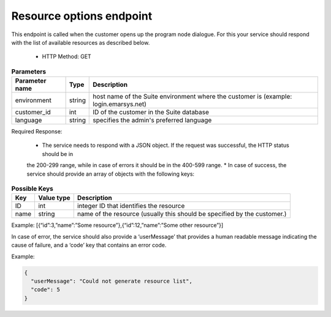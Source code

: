 Resource options endpoint
=========================

This endpoint is called when the customer opens up the program node dialogue. For this your service
should respond with the list of available resources as described below.

 * HTTP Method: GET

.. list-table:: **Parameters**
   :header-rows: 1

   * - Parameter name
     - Type
     - Description
   * - environment
     - string
     - host name of the Suite environment where the customer is (example: login.emarsys.net)
   * - customer_id
     - int
     - ID of the customer in the Suite database
   * - language
     - string
     - specifies the admin's preferred language

Required Response:

 * The service needs to respond with a JSON object. If the request was successful, the HTTP status should be in
 the 200-299 range, while in case of errors it should be in the 400-599 range.
 * In case of success, the service should provide an array of objects with the following keys:

.. list-table:: **Possible Keys**
   :header-rows: 1
  
   * - Key
     - Value type
     - Description
   * - ID
     - int
     - integer ID that identifies the resource
   * - name
     - string
     - name of the resource (usually this should be specified by the customer.)

Example: [{“id”:3,”name”:”Some resource”},{“id”:12,”name”:”Some other resource”}]

In case of error, the service should also provide a ‘userMessage’ that provides a human readable message indicating
the cause of failure, and a ‘code’ key that contains an error code.

Example:

.. code-block:: json

   {
     "userMessage": "Could not generate resource list",
     "code": 5
   }

.. image:: /_static/images/ac_node_options_workflow.png
